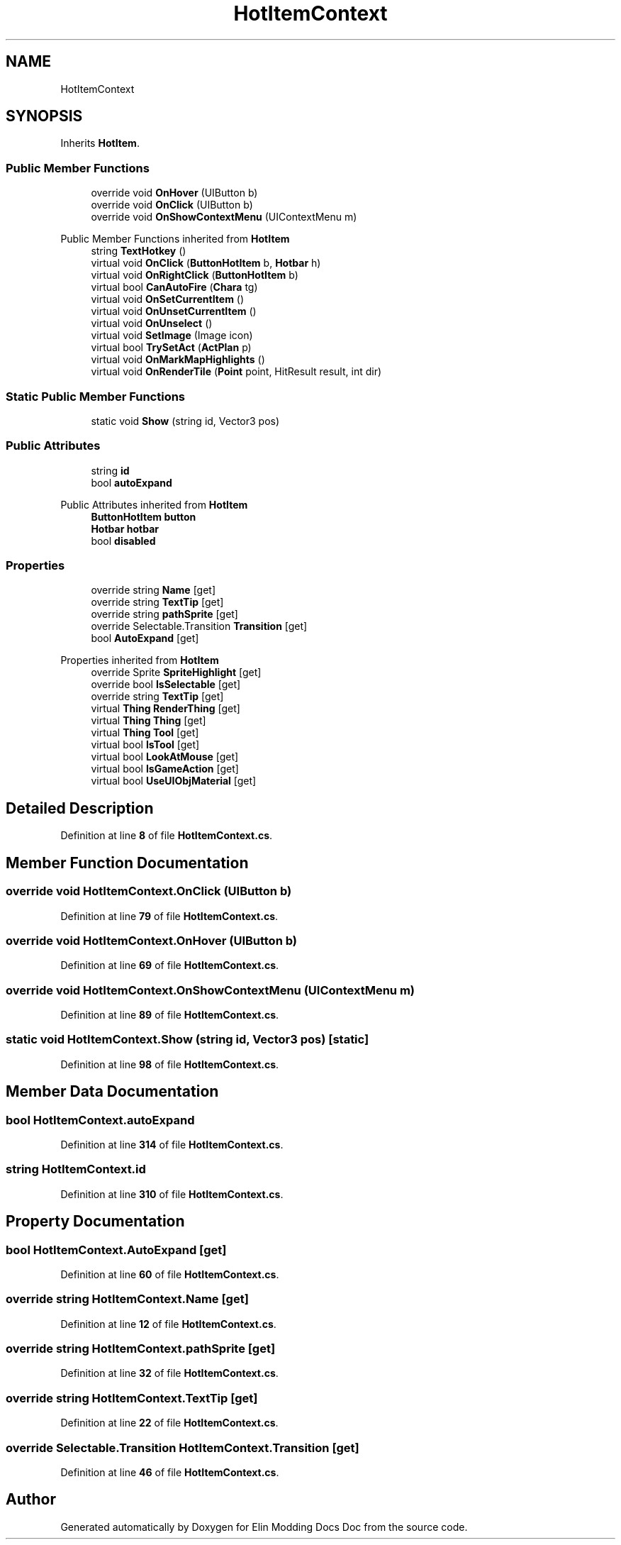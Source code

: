 .TH "HotItemContext" 3 "Elin Modding Docs Doc" \" -*- nroff -*-
.ad l
.nh
.SH NAME
HotItemContext
.SH SYNOPSIS
.br
.PP
.PP
Inherits \fBHotItem\fP\&.
.SS "Public Member Functions"

.in +1c
.ti -1c
.RI "override void \fBOnHover\fP (UIButton b)"
.br
.ti -1c
.RI "override void \fBOnClick\fP (UIButton b)"
.br
.ti -1c
.RI "override void \fBOnShowContextMenu\fP (UIContextMenu m)"
.br
.in -1c

Public Member Functions inherited from \fBHotItem\fP
.in +1c
.ti -1c
.RI "string \fBTextHotkey\fP ()"
.br
.ti -1c
.RI "virtual void \fBOnClick\fP (\fBButtonHotItem\fP b, \fBHotbar\fP h)"
.br
.ti -1c
.RI "virtual void \fBOnRightClick\fP (\fBButtonHotItem\fP b)"
.br
.ti -1c
.RI "virtual bool \fBCanAutoFire\fP (\fBChara\fP tg)"
.br
.ti -1c
.RI "virtual void \fBOnSetCurrentItem\fP ()"
.br
.ti -1c
.RI "virtual void \fBOnUnsetCurrentItem\fP ()"
.br
.ti -1c
.RI "virtual void \fBOnUnselect\fP ()"
.br
.ti -1c
.RI "virtual void \fBSetImage\fP (Image icon)"
.br
.ti -1c
.RI "virtual bool \fBTrySetAct\fP (\fBActPlan\fP p)"
.br
.ti -1c
.RI "virtual void \fBOnMarkMapHighlights\fP ()"
.br
.ti -1c
.RI "virtual void \fBOnRenderTile\fP (\fBPoint\fP point, HitResult result, int dir)"
.br
.in -1c
.SS "Static Public Member Functions"

.in +1c
.ti -1c
.RI "static void \fBShow\fP (string id, Vector3 pos)"
.br
.in -1c
.SS "Public Attributes"

.in +1c
.ti -1c
.RI "string \fBid\fP"
.br
.ti -1c
.RI "bool \fBautoExpand\fP"
.br
.in -1c

Public Attributes inherited from \fBHotItem\fP
.in +1c
.ti -1c
.RI "\fBButtonHotItem\fP \fBbutton\fP"
.br
.ti -1c
.RI "\fBHotbar\fP \fBhotbar\fP"
.br
.ti -1c
.RI "bool \fBdisabled\fP"
.br
.in -1c
.SS "Properties"

.in +1c
.ti -1c
.RI "override string \fBName\fP\fR [get]\fP"
.br
.ti -1c
.RI "override string \fBTextTip\fP\fR [get]\fP"
.br
.ti -1c
.RI "override string \fBpathSprite\fP\fR [get]\fP"
.br
.ti -1c
.RI "override Selectable\&.Transition \fBTransition\fP\fR [get]\fP"
.br
.ti -1c
.RI "bool \fBAutoExpand\fP\fR [get]\fP"
.br
.in -1c

Properties inherited from \fBHotItem\fP
.in +1c
.ti -1c
.RI "override Sprite \fBSpriteHighlight\fP\fR [get]\fP"
.br
.ti -1c
.RI "override bool \fBIsSelectable\fP\fR [get]\fP"
.br
.ti -1c
.RI "override string \fBTextTip\fP\fR [get]\fP"
.br
.ti -1c
.RI "virtual \fBThing\fP \fBRenderThing\fP\fR [get]\fP"
.br
.ti -1c
.RI "virtual \fBThing\fP \fBThing\fP\fR [get]\fP"
.br
.ti -1c
.RI "virtual \fBThing\fP \fBTool\fP\fR [get]\fP"
.br
.ti -1c
.RI "virtual bool \fBIsTool\fP\fR [get]\fP"
.br
.ti -1c
.RI "virtual bool \fBLookAtMouse\fP\fR [get]\fP"
.br
.ti -1c
.RI "virtual bool \fBIsGameAction\fP\fR [get]\fP"
.br
.ti -1c
.RI "virtual bool \fBUseUIObjMaterial\fP\fR [get]\fP"
.br
.in -1c
.SH "Detailed Description"
.PP 
Definition at line \fB8\fP of file \fBHotItemContext\&.cs\fP\&.
.SH "Member Function Documentation"
.PP 
.SS "override void HotItemContext\&.OnClick (UIButton b)"

.PP
Definition at line \fB79\fP of file \fBHotItemContext\&.cs\fP\&.
.SS "override void HotItemContext\&.OnHover (UIButton b)"

.PP
Definition at line \fB69\fP of file \fBHotItemContext\&.cs\fP\&.
.SS "override void HotItemContext\&.OnShowContextMenu (UIContextMenu m)"

.PP
Definition at line \fB89\fP of file \fBHotItemContext\&.cs\fP\&.
.SS "static void HotItemContext\&.Show (string id, Vector3 pos)\fR [static]\fP"

.PP
Definition at line \fB98\fP of file \fBHotItemContext\&.cs\fP\&.
.SH "Member Data Documentation"
.PP 
.SS "bool HotItemContext\&.autoExpand"

.PP
Definition at line \fB314\fP of file \fBHotItemContext\&.cs\fP\&.
.SS "string HotItemContext\&.id"

.PP
Definition at line \fB310\fP of file \fBHotItemContext\&.cs\fP\&.
.SH "Property Documentation"
.PP 
.SS "bool HotItemContext\&.AutoExpand\fR [get]\fP"

.PP
Definition at line \fB60\fP of file \fBHotItemContext\&.cs\fP\&.
.SS "override string HotItemContext\&.Name\fR [get]\fP"

.PP
Definition at line \fB12\fP of file \fBHotItemContext\&.cs\fP\&.
.SS "override string HotItemContext\&.pathSprite\fR [get]\fP"

.PP
Definition at line \fB32\fP of file \fBHotItemContext\&.cs\fP\&.
.SS "override string HotItemContext\&.TextTip\fR [get]\fP"

.PP
Definition at line \fB22\fP of file \fBHotItemContext\&.cs\fP\&.
.SS "override Selectable\&.Transition HotItemContext\&.Transition\fR [get]\fP"

.PP
Definition at line \fB46\fP of file \fBHotItemContext\&.cs\fP\&.

.SH "Author"
.PP 
Generated automatically by Doxygen for Elin Modding Docs Doc from the source code\&.
